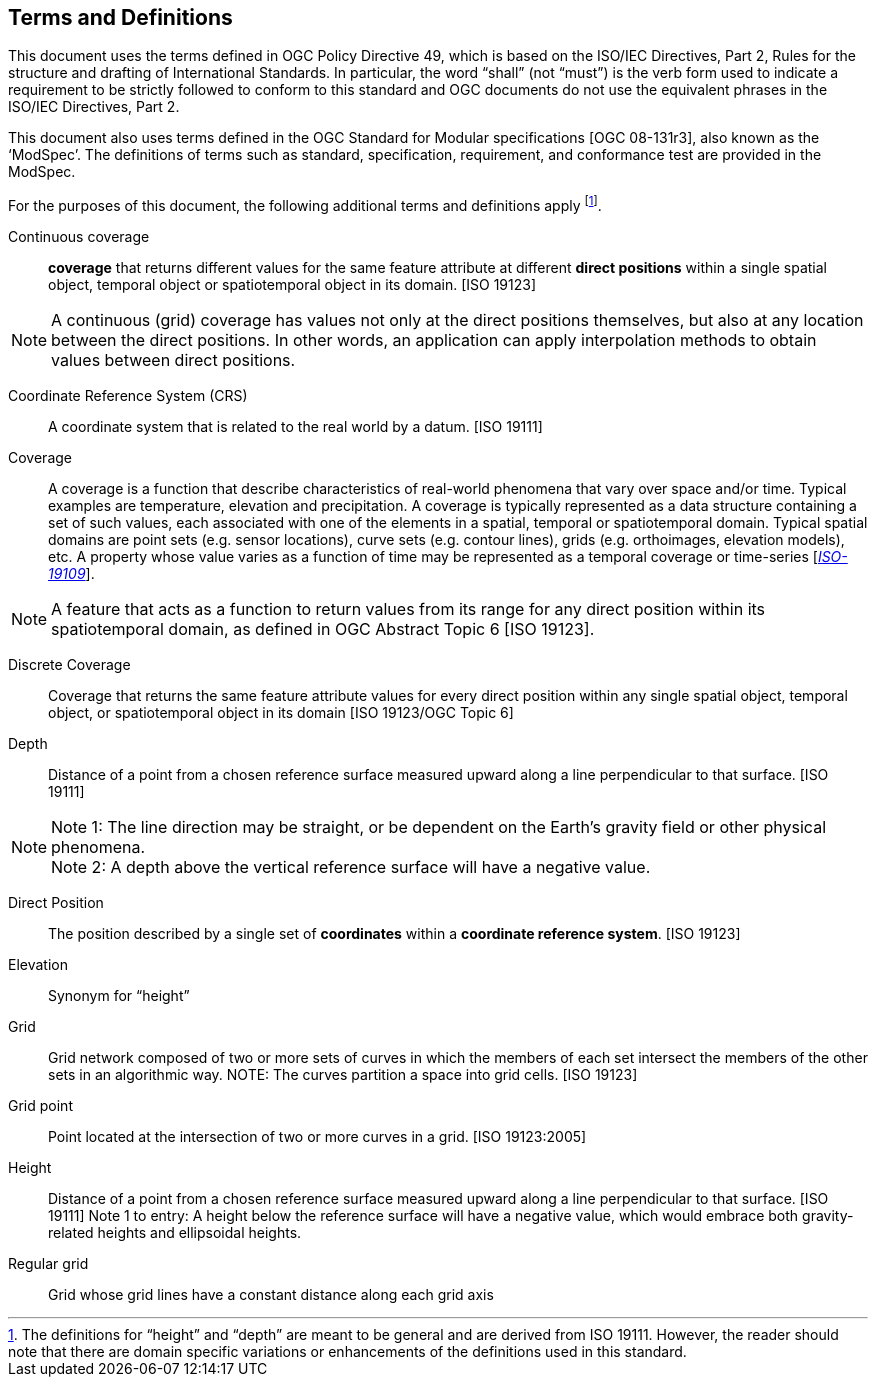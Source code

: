 == Terms and Definitions

This document uses the terms defined in OGC Policy Directive 49, which is based on the ISO/IEC Directives, Part 2, Rules for the structure and drafting of International Standards. In particular, the word “shall” (not “must”) is the verb form used to indicate a requirement to be strictly followed to conform to this standard and OGC documents do not use the equivalent phrases in the ISO/IEC Directives, Part 2.

This document also uses terms defined in the OGC Standard for Modular specifications [OGC 08-131r3], also known as the ‘ModSpec’. The definitions of terms such as standard, specification, requirement, and conformance test are provided in the ModSpec.

For the purposes of this document, the following additional terms and definitions apply footnote:[The definitions for “height” and “depth” are meant to be general and are derived from ISO 19111. However, the reader should note that there are domain specific variations or enhancements of the definitions used in this standard.].


Continuous coverage ::

  *coverage* that returns different values for the same feature attribute at different *direct positions* within a single spatial object, temporal object or spatiotemporal object in its domain. [ISO 19123]

[NOTE]
====
A continuous (grid) coverage has values not only at the direct positions themselves, but also at any location between the direct positions. In other words, an application can apply interpolation methods to obtain values between direct positions.
====

Coordinate Reference System (CRS) ::

  A coordinate system that is related to the real world by a datum. [ISO 19111]

Coverage ::

  A coverage is a function that describe characteristics of real-world phenomena that vary over space and/or time. Typical examples are temperature, elevation and precipitation. A coverage is typically represented as a data structure containing a set of such values, each associated with one of the elements in a spatial, temporal or spatiotemporal domain. Typical spatial domains are point sets (e.g. sensor locations), curve sets (e.g. contour lines), grids (e.g. orthoimages, elevation models), etc. A property whose value varies as a function of time may be represented as a temporal coverage or time-series [https://www.w3.org/TR/sdw-bp/#bib-ISO-19109[__ISO-19109__]].

[NOTE]
====
A feature that acts as a function to return values from its range for any direct position within its spatiotemporal domain, as defined in OGC Abstract Topic 6 [ISO 19123].
====

Discrete Coverage ::

  Coverage that returns the same feature attribute values for every direct position within any single spatial object, temporal object, or spatiotemporal object in its domain [ISO 19123/OGC Topic 6]

Depth ::

  Distance of a point from a chosen reference surface measured upward along a line perpendicular to that surface. [ISO 19111]

[NOTE]
====
Note 1: The line direction may be straight, or be dependent on the Earth’s gravity field or other physical phenomena. +
Note 2: A depth above the vertical reference surface will have a negative value.
====

Direct Position ::

  The position described by a single set of *coordinates* within a *coordinate reference system*. [ISO 19123]

Elevation ::

  Synonym for “height”

Grid ::

  Grid network composed of two or more sets of curves in which the members of each set intersect the members of the other sets in an algorithmic way. NOTE: The curves partition a space into grid cells. [ISO 19123]

Grid point ::

  Point located at the intersection of two or more curves in a grid. [ISO 19123:2005]

Height ::

  Distance of a point from a chosen reference surface measured upward along a line perpendicular to that surface. [ISO 19111] Note 1 to entry: A height below the reference surface will have a negative value, which would embrace both gravity-related heights and ellipsoidal heights.

Regular grid ::

  Grid whose grid lines have a constant distance along each grid axis
